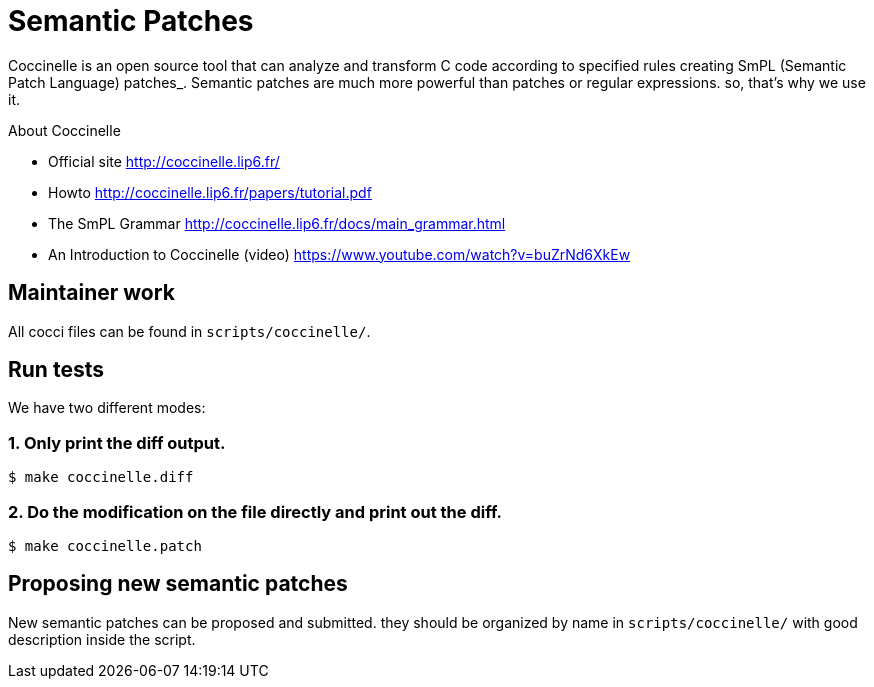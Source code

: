 = Semantic Patches

Coccinelle is an open source tool that can analyze and transform C code according to specified rules creating SmPL (Semantic Patch Language) patches_. Semantic patches are much more powerful than patches or regular expressions. so, that's why we use it.

About Coccinelle

* Official site http://coccinelle.lip6.fr/
* Howto http://coccinelle.lip6.fr/papers/tutorial.pdf
* The SmPL Grammar http://coccinelle.lip6.fr/docs/main_grammar.html
* An Introduction to Coccinelle (video) https://www.youtube.com/watch?v=buZrNd6XkEw

== Maintainer work

All cocci files can be found in `scripts/coccinelle/`.

== Run tests

We have two different modes:

=== 1. Only print the diff output.

[source,shell]
----
$ make coccinelle.diff
----

=== 2. Do the modification on the file directly and print out the diff.

[source,shell]
----
$ make coccinelle.patch
----

== Proposing new semantic patches

New semantic patches can be proposed and submitted. they should be organized by name in `scripts/coccinelle/` with good description inside the script.
